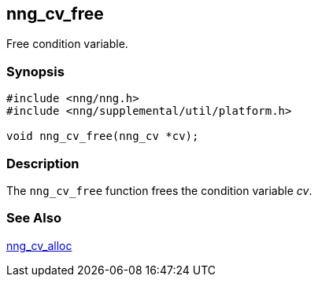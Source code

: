 ## nng_cv_free

Free condition variable.

### Synopsis

```c
#include <nng/nng.h>
#include <nng/supplemental/util/platform.h>

void nng_cv_free(nng_cv *cv);
```

### Description

The `nng_cv_free` function frees the condition variable _cv_.

### See Also

xref:nng_cv_alloc.adoc[nng_cv_alloc]
